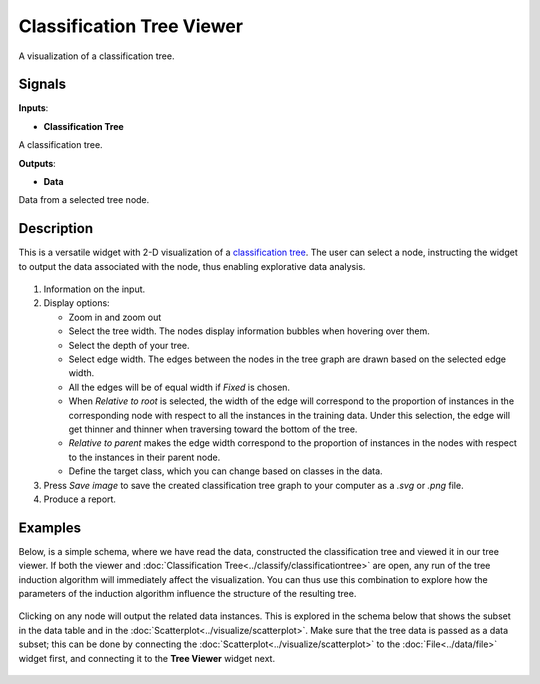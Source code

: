 Classification Tree Viewer
==========================

.. figure:: icons/classification-tree-viewer.png

A visualization of a classification tree. 

Signals
-------

**Inputs**:

-  **Classification Tree**

A classification tree.

**Outputs**:

-  **Data**

Data from a selected tree node.

Description
-----------

This is a versatile widget with 2-D visualization of a `classification
tree`_. The user can select a node, instructing the widget to output the
data associated with the node, thus enabling explorative data analysis.

.. figure:: images/ClassificationTreeViewer-stamped.png

1. Information on the input.

2. Display options:

   - Zoom in and zoom out
   - Select the tree width. The nodes display information bubbles when hovering over them.
   - Select the depth of your tree.
   - Select edge width. The edges between the nodes in the tree graph are drawn based on the selected edge width.

   -  All the edges will be of equal width if *Fixed* is chosen.
   -  When *Relative to root* is selected, the width of the edge will
      correspond to the proportion of instances in the corresponding
      node with respect to all the instances in the training data. Under
      this selection, the edge will get thinner and thinner when
      traversing toward the bottom of the tree.
   -  *Relative to parent* makes the edge width correspond to the proportion
      of instances in the nodes with respect to the instances in their
      parent node.
   -  Define the target class, which you can change based on classes in the data. 

3. Press *Save image* to save the created classification tree graph to your computer as a *.svg* or *.png* file. 
4. Produce a report. 

Examples
--------

Below, is a simple schema, where we have read the data, constructed the
classification tree and viewed it in our tree viewer. If both the viewer
and :doc:`Classification Tree<../classify/classificationtree>` are open, any run of the tree induction
algorithm will immediately affect the visualization. You can thus use
this combination to explore how the parameters of the induction algorithm
influence the structure of the resulting tree.

.. figure:: images/ClassificationTreeViewer-SimpleSchema.png

Clicking on any node will output the related data instances. This is
explored in the schema below that shows the subset in the data table and
in the :doc:`Scatterplot<../visualize/scatterplot>`. Make sure that the tree data is
passed as a data subset; this can be done by connecting the
:doc:`Scatterplot<../visualize/scatterplot>` to the :doc:`File<../data/file>` widget first, and connecting it to the
**Tree Viewer** widget next.

.. figure:: images/ClassificationTreeViewer-Interaction.png


.. _classification tree: https://en.wikipedia.org/wiki/Decision_tree_learning
.. _scatterplot: /widgets/visualize/scatterplot.html
